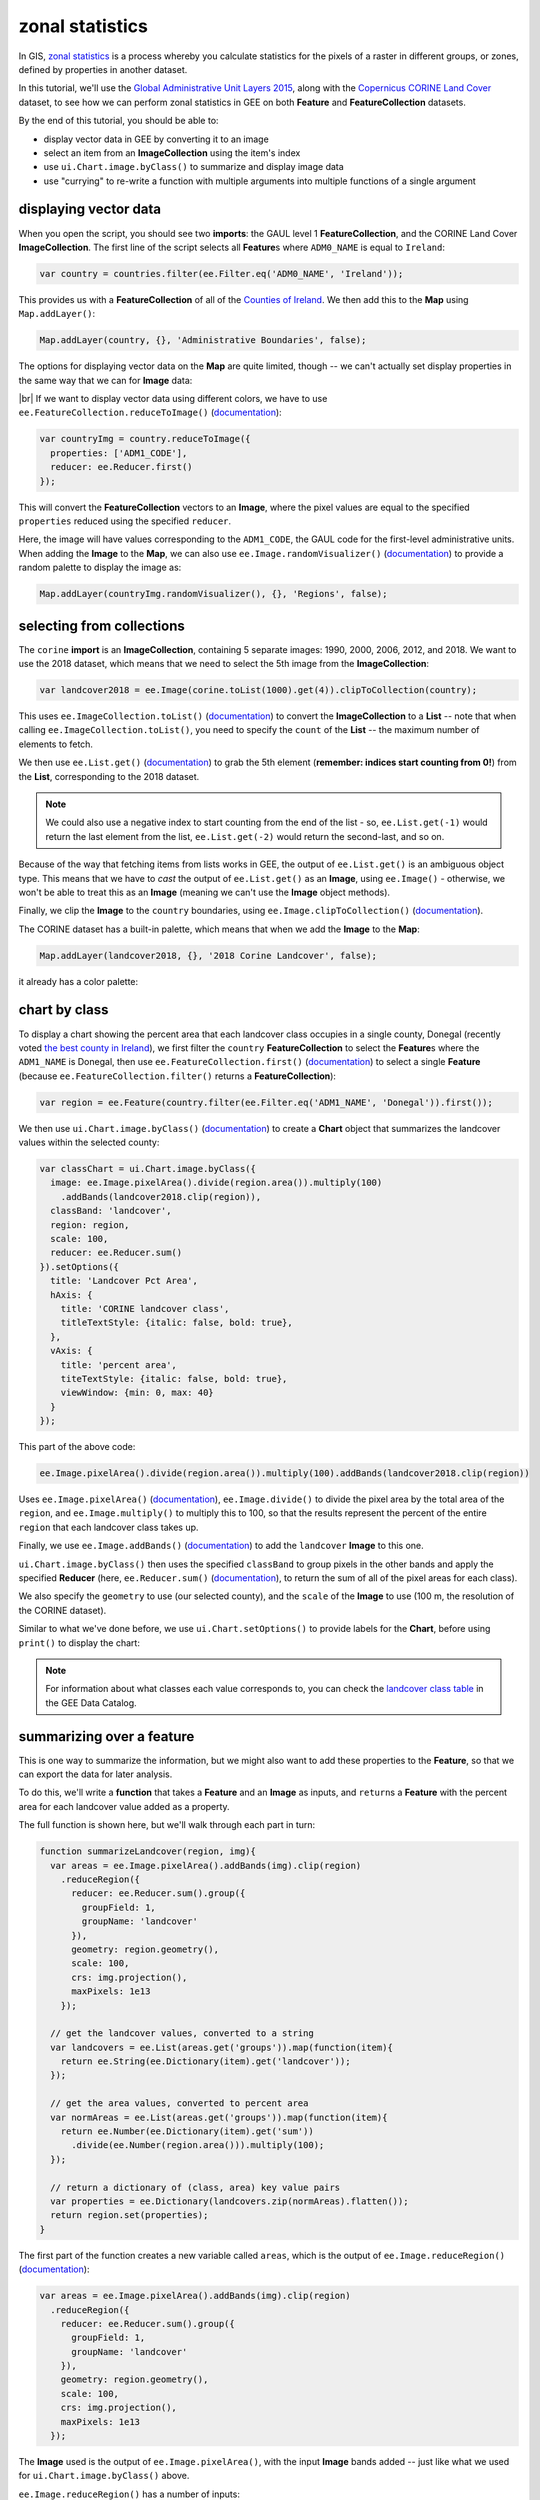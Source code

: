 zonal statistics
=================

In GIS, `zonal statistics <https://pro.arcgis.com/en/pro-app/latest/tool-reference/spatial-analyst/how-zonal-statistics-works.htm>`__ 
is a process whereby you calculate statistics for the pixels of a raster in different groups, or zones, defined by properties in another dataset. 

In this tutorial, we'll use the `Global Administrative Unit Layers 2015 <https://developers.google.com/earth-engine/datasets/catalog/FAO_GAUL_2015_level1>`__,
along with the `Copernicus CORINE Land Cover <https://developers.google.com/earth-engine/datasets/catalog/COPERNICUS_CORINE_V20_100m>`__
dataset, to see how we can perform zonal statistics in GEE on both **Feature** and **FeatureCollection** datasets.

By the end of this tutorial, you should be able to:

- display vector data in GEE by converting it to an image
- select an item from an **ImageCollection** using the item's index
- use ``ui.Chart.image.byClass()`` to summarize and display image data
- use "currying" to re-write a function with multiple arguments into multiple functions of a single argument


displaying vector data
-----------------------

When you open the script, you should see two **imports**: the GAUL level 1 **FeatureCollection**, and the CORINE Land Cover **ImageCollection**.
The first line of the script selects all **Feature**\ s where ``ADM0_NAME`` is equal to ``Ireland``:

.. code-block:: javascript

    var country = countries.filter(ee.Filter.eq('ADM0_NAME', 'Ireland'));

This provides us with a **FeatureCollection** of all of the `Counties of Ireland <https://en.wikipedia.org/wiki/Counties_of_Ireland>`__.
We then add this to the **Map** using ``Map.addLayer()``:

.. code-block:: javascript

    Map.addLayer(country, {}, 'Administrative Boundaries', false);

The options for displaying vector data on the **Map** are quite limited, though -- we can't actually set display properties in the same
way that we can for **Image** data:

.. image:: img/zonal_stats/vectors.png
    :width: 600
    :align: center
    :alt: the vector data after being added to the map

|br| If we want to display vector data using different colors, we have to use ``ee.FeatureCollection.reduceToImage()``
(`documentation <https://developers.google.com/earth-engine/apidocs/ee-featurecollection-reducetoimage>`__):

.. code-block:: javascript

    var countryImg = country.reduceToImage({
      properties: ['ADM1_CODE'],
      reducer: ee.Reducer.first()
    });

This will convert the **FeatureCollection** vectors to an **Image**, where the pixel values are equal to the specified ``properties``
reduced using the specified ``reducer``.

Here, the image will have values corresponding to the ``ADM1_CODE``, the GAUL code for the first-level administrative units.
When adding the **Image** to the **Map**, we can also use ``ee.Image.randomVisualizer()`` 
(`documentation <https://developers.google.com/earth-engine/apidocs/ee-image-randomvisualizer>`__)
to provide a random palette to display the image as:

.. code-block:: javascript

    Map.addLayer(countryImg.randomVisualizer(), {}, 'Regions', false);

.. image:: img/zonal_stats/random.png
    :width: 600
    :align: center
    :alt: an image added to the map using a random visualizer

selecting from collections
----------------------------

The ``corine`` **import** is an **ImageCollection**, containing 5 separate images: 1990, 2000, 2006, 2012, and 2018.
We want to use the 2018 dataset, which means that we need to select the 5th image from the **ImageCollection**:

.. code-block:: javascript

    var landcover2018 = ee.Image(corine.toList(1000).get(4)).clipToCollection(country);

This uses ``ee.ImageCollection.toList()`` (`documentation <https://developers.google.com/earth-engine/apidocs/ee-imagecollection-tolist>`__) 
to convert the **ImageCollection** to a **List** -- note that when calling ``ee.ImageCollection.toList()``,
you need to specify the ``count`` of the **List** -- the maximum number of elements to fetch.

We then use ``ee.List.get()`` (`documentation <https://developers.google.com/earth-engine/apidocs/ee-list-get>`__) to
grab the 5th element (**remember: indices start counting from 0!**) from the **List**, corresponding to the 2018
dataset. 

.. note:: 

    We could also use a negative index to start counting from the end of the list - so, ``ee.List.get(-1)`` would return
    the last element from the list, ``ee.List.get(-2)`` would return the second-last, and so on.

Because of the way that fetching items from lists works in GEE, the output of ``ee.List.get()`` is an ambiguous
object type. This means that we have to *cast* the output of ``ee.List.get()`` as an **Image**, using
``ee.Image()`` - otherwise, we won't be able to treat this as an **Image** (meaning we can't use the **Image** object
methods).

Finally, we clip the **Image** to the ``country`` boundaries, using ``ee.Image.clipToCollection()``
(`documentation <https://developers.google.com/earth-engine/apidocs/ee-image-cliptocollection>`__).

The CORINE dataset has a built-in palette, which means that when we add the **Image** to the **Map**:

.. code-block:: javascript

    Map.addLayer(landcover2018, {}, '2018 Corine Landcover', false);

it already has a color palette:

.. image:: img/zonal_stats/landcover.png
    :width: 600
    :align: center
    :alt: the landcover image added to the map

chart by class
----------------

To display a chart showing the percent area that each landcover class occupies in a single county, Donegal
(recently voted `the best county in Ireland <https://www.reddit.com/r/ireland/comments/njess8/we_have_a_winner_congratulations_to_donegal_for/>`__),
we first filter the ``country`` **FeatureCollection** to select the **Feature**\ s where the ``ADM1_NAME``
is Donegal, then use ``ee.FeatureCollection.first()``
(`documentation <https://developers.google.com/earth-engine/apidocs/ee-featurecollection-first>`__)
to select a single **Feature** (because ``ee.FeatureCollection.filter()`` returns a **FeatureCollection**):

.. code-block:: javascript

    var region = ee.Feature(country.filter(ee.Filter.eq('ADM1_NAME', 'Donegal')).first());

We then use ``ui.Chart.image.byClass()`` (`documentation <https://developers.google.com/earth-engine/apidocs/ui-chart-image-byclass>`__)
to create a **Chart** object that summarizes the landcover values within the selected county:

.. code-block:: javascript

    var classChart = ui.Chart.image.byClass({
      image: ee.Image.pixelArea().divide(region.area()).multiply(100)
        .addBands(landcover2018.clip(region)),
      classBand: 'landcover', 
      region: region,
      scale: 100,
      reducer: ee.Reducer.sum()
    }).setOptions({
      title: 'Landcover Pct Area',
      hAxis: {
        title: 'CORINE landcover class',
        titleTextStyle: {italic: false, bold: true},
      },
      vAxis: {
        title: 'percent area',
        titeTextStyle: {italic: false, bold: true},
        viewWindow: {min: 0, max: 40}
      }
    });


This part of the above code:

.. code-block:: javascript

    ee.Image.pixelArea().divide(region.area()).multiply(100).addBands(landcover2018.clip(region))

Uses ``ee.Image.pixelArea()`` (`documentation <https://developers.google.com/earth-engine/apidocs/ee-image-pixelarea>`__), 
``ee.Image.divide()`` to divide the pixel area by the total area of the ``region``, and
``ee.Image.multiply()`` to multiply this to 100, so that the results represent the percent of the entire
``region`` that each landcover class takes up.

Finally, we use ``ee.Image.addBands()`` (`documentation <https://developers.google.com/earth-engine/apidocs/ee-image-addbands>`__)
to add the ``landcover`` **Image** to this one. 

``ui.Chart.image.byClass()`` then uses the specified ``classBand`` to group pixels in the other bands and apply
the specified **Reducer** (here, ``ee.Reducer.sum()`` (`documentation <https://developers.google.com/earth-engine/apidocs/ee-reducer-sum>`__),
to return the sum of all of the pixel areas for each class).

We also specify the ``geometry`` to use (our selected county), and the ``scale`` of the **Image** to use (100 m, the resolution of
the CORINE dataset).

Similar to what we've done before, we use ``ui.Chart.setOptions()`` to provide labels for the **Chart**, before using ``print()``
to display the chart:

.. image:: img/zonal_stats/landcover_chart.png
    :width: 600
    :align: center
    :alt: a chart showing the percent area of each landcover class in donegal

.. note::

    For information about what classes each value corresponds to, you can check the 
    `landcover class table <https://developers.google.com/earth-engine/datasets/catalog/COPERNICUS_CORINE_V20_100m#bands>`__ 
    in the GEE Data Catalog.

summarizing over a feature
----------------------------

This is one way to summarize the information, but we might also want to add these properties to the **Feature**, so that
we can export the data for later analysis.

To do this, we'll write a **function** that takes a **Feature** and an **Image** as inputs, and ``return``\ s a **Feature**
with the percent area for each landcover value added as a property.

The full function is shown here, but we'll walk through each part in turn:

.. code-block:: javascript

    function summarizeLandcover(region, img){
      var areas = ee.Image.pixelArea().addBands(img).clip(region)
        .reduceRegion({
          reducer: ee.Reducer.sum().group({
            groupField: 1,
            groupName: 'landcover'
          }),
          geometry: region.geometry(),
          scale: 100,
          crs: img.projection(),
          maxPixels: 1e13
        });

      // get the landcover values, converted to a string
      var landcovers = ee.List(areas.get('groups')).map(function(item){
        return ee.String(ee.Dictionary(item).get('landcover'));
      });

      // get the area values, converted to percent area  
      var normAreas = ee.List(areas.get('groups')).map(function(item){
        return ee.Number(ee.Dictionary(item).get('sum'))
          .divide(ee.Number(region.area())).multiply(100);
      });
      
      // return a dictionary of (class, area) key value pairs
      var properties = ee.Dictionary(landcovers.zip(normAreas).flatten());
      return region.set(properties);
    }

The first part of the function creates a new variable called ``areas``, which is the output of
``ee.Image.reduceRegion()`` (`documentation <https://developers.google.com/earth-engine/apidocs/ee-image-reduceregion>`__):

.. code-block:: javascript

  var areas = ee.Image.pixelArea().addBands(img).clip(region)
    .reduceRegion({
      reducer: ee.Reducer.sum().group({
        groupField: 1,
        groupName: 'landcover'
      }),
      geometry: region.geometry(),
      scale: 100,
      crs: img.projection(),
      maxPixels: 1e13
    });

The **Image** used is the output of ``ee.Image.pixelArea()``, with the input **Image** bands added -- just
like what we used for ``ui.Chart.image.byClass()`` above.

``ee.Image.reduceRegion()`` has a number of inputs:

- ``reducer``, the **Reducer** to apply to the image
- ``geometry``, the region over which to reduce data
- ``scale``, the scale (in m) of the projection to use
- ``crs``, the projection to work in
- ``maxPixels``, the maximum number of pixels to reduce

The **Reducer** that we're using is ``ee.Reducer.sum()``, and we're using ``ee.Reducer.group()``
(`documentation <https://developers.google.com/earth-engine/apidocs/ee-reducer-group>`__) to group
the outputs using the ``landcover`` band:

- ``groupField``, the field (or band) that contains the groups. ``landcover`` is the second band of the image, corresponding to index 1.
- ``groupName`` the key that contains the groups

The ``areas`` object is a **Dictionary** with a single **key**, ``groups``, which is a list containing a **Dictionary** for each
landcover class. Each of these has two **key**\ s, one for the landcover code value, and one for the calculated sum:

.. image:: img/zonal_stats/groups.png
    :width: 400
    :align: center
    :alt: the output of ee.Image.reduceRegion()

|br| This is somewhat unwieldy - we want to combine these into a single **Dictionary** with **key**/**value** pairs corresponding to
each landcover class.

To do this, we first pull the landcover classes out of the **Dictionary** using ``ee.Dictionary.get()`` 
(`documentation <https://developers.google.com/earth-engine/apidocs/ee-dictionary-get>`__). Similar to with ``ee.List.get()``,
this has to be *cast* as a **List**. We then use ``ee.List.map()``
(`documentation <https://developers.google.com/earth-engine/apidocs/ee-list-map>`__), with a function that 
returns a **String** of the landcover value from each **Dictionary** within the **List**:

.. code-block:: javascript

    var landcovers = ee.List(areas.get('groups')).map(function(item){
      return ee.String(ee.Dictionary(item).get('landcover'));
    });

We do the same thing for the areas:

.. code-block:: javascript

    var normAreas = ee.List(areas.get('groups')).map(function(item){
      return ee.Number(ee.Dictionary(item).get('sum'))
        .divide(ee.Number(region.area())).multiply(100);
    });

but this time, we get the output as a **Number**, making sure to convert to percent area like we did for the **Chart** above.

Now, we have two **List** objects, one corresponding to the landcover class values, the other corresponding to the class areas.
To combine these into a **Dictionary**, we first use ``ee.List.zip()``
(`documentation <https://developers.google.com/earth-engine/apidocs/ee-list-zip>`__)
to *zip* the two **List**\ s together, then ``ee.List.flatten()`` 
(`documentation <https://developers.google.com/earth-engine/apidocs/ee-list-flatten>`__) to create a single one-dimensional 
**List** that we can pass to ``ee.Dictionary()`` (`documentation <https://developers.google.com/earth-engine/apidocs/ee-dictionary>`__):

.. code-block::

    var properties = ee.Dictionary(landcovers.zip(normAreas).flatten());

Finally, we **return** the original **Feature** updated with the new properties using ``ee.Feature.set()``:

.. code-block::

    return region.set(properties);

When we call this function in our script:

.. code-block:: javascript

    var updated_region = summarizeLandcover(region, landcover2018);

we can see that the new **Feature** has all of the properties of the original, plus the new properties:

.. image:: img/zonal_stats/updated.png
    :width: 400
    :align: center
    :alt: the updated feature properties

summarizing over a featurecollection
-------------------------------------

Now, we want to do this for all of the **Feature**\ s in our **FeatureCollection**. To do this, 
we can use ``ee.FeatureCollection.map()`` to apply a function to each **Feature** in the **FeatureCollection**,
similar to what we used in the :doc:`image_collections` tutorial.

But, there's a small problem: ``map()`` doesn't handle **function**\ s with multiple arguments, like our
``summarizeLandcover()`` **function** has.

Fortunately, there's a way to do this, using a technique called `currying <https://en.wikipedia.org/wiki/Currying>`__.
We can re-write our **function** so that it takes in a single argument, and returns a **function** that takes the
second argument. In the script, this becomes:

.. code-block:: javascript

    function summarizeCollection(image){
      return function(feat){
        var areas = ee.Image.pixelArea().addBands(image).clip(feat)
          .reduceRegion({
            reducer: ee.Reducer.sum().group({
              groupField: 1,
              groupName: 'landcover'
            }),
            geometry: feat.geometry(),
            scale: 100,
            crs: image.projection(),
            maxPixels: 1e13
          });
      
        // get the landcover values, converted to a string
        var landcovers = ee.List(areas.get('groups')).map(function(item){
          return ee.String(ee.Dictionary(item).get('landcover'));
        });
      
        // get the area values, converted to percent area  
        var normAreas = ee.List(areas.get('groups')).map(function(item){
          return ee.Number(ee.Dictionary(item).get('sum'))
            .divide(ee.Number(feat.area())).multiply(100);
        });
        
        // return a dictionary of (class, area) key value pairs
        var properties = ee.Dictionary(landcovers.zip(normAreas).flatten());
        return feat.set(properties);
      };
    }

So, ``summarizeCollection()`` accepts an **Image**, and returns a **function** that takes a **Feature**
(and returns an updated **Feature**). Broadly speaking, this second function is the same as our original
``summarizeLandcover()`` **function** - the only difference is how ``image`` is passed to the **function**.

To apply this to our **FeatureCollection**, we first have to call ``summarizeCollection()`` with the
image that we want to use:

.. code-block:: javascript

    var summarizeCountry = summarizeCollection(landcover2018);

then, we call ``ee.FeatureCollection.map()`` using ``summarizeCountry()``:

.. code-block:: javascript

    var summarized = country.map(summarizeCountry);

Using ``print()``, we can see that this has updated each **Feature** with the new properties:

.. image:: img/zonal_stats/updated_collection.png
    :width: 400
    :align: center
    :alt: the updated featurecollection properties

|br| Finally, we export the new **FeatureCollection** to Drive using ``Export.table.toDrive()``:

.. code-block:: 

    Export.table.toDrive({
      collection: summarized,
      description: 'CountryStats',
      fileFormat: 'GeoJSON'
    });


.. note:: 

    I've chosen ``GeoJSON`` as the ``fileFormat`` here, rather than ``SHP``, because the GAUL dataset may have some features with multiple
    **Geometry** types - meaning that they can't be stored as a shapefile.

- function to add properties to feature
- then, map to featurecollection
- export data (JSON, warn that SHP might not work?)

Once you have run the script, you can run the **Task** from the **Tasks** tab to start the process. You can then import your feature 
into your GIS software of choice:

.. image:: img/zonal_stats/qgis.png
    :width: 600
    :align: center
    :alt: the exported GeoJSON file, opened in QGIS

next steps
-----------

At this point, you've seen how to display vector data in GEE by first converting it into an image. You've also selected
an **Image** from an **ImageCollection** using its index, created a **Chart** of grouped **Image** data, and seen how
currying can be used to create complicated functions that can be passed to ``map()``.

If you're interested in some additional practice, here are some suggestions:

- re-write the functions in the script to return the absolute area, rather than percent area.
- which county in Ireland has the most surface water (in Water bodies, code 512) by percent area? by total area?
- what are the most common agricultural landcover types in Ireland?


